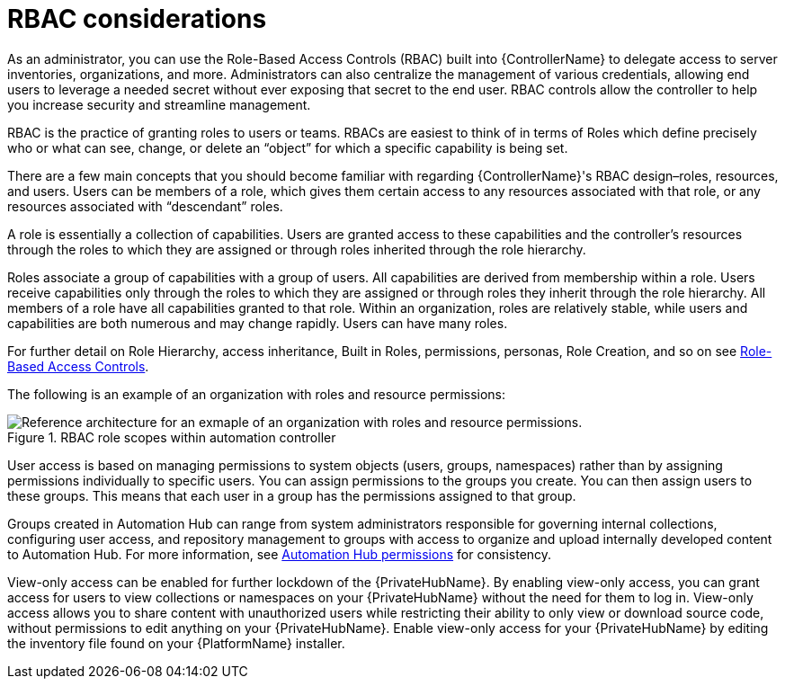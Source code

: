 // Module included in the following assemblies:
// downstream/assemblies/assembly-hardening-aap.adoc

[id="con-rbac_{context}"]

= RBAC considerations

[role="_abstract"]

As an administrator, you can use the Role-Based Access Controls (RBAC) built into {ControllerName} to delegate access to server inventories, organizations, and more. Administrators can also centralize the management of various credentials, allowing end users to leverage a needed secret without ever exposing that secret to the end user. RBAC controls allow the controller to help you increase security and streamline management.

RBAC is the practice of granting roles to users or teams. RBACs are easiest to think of in terms of Roles which define precisely who or what can see, change, or delete an “object” for which a specific capability is being set.

There are a few main concepts that you should become familiar with regarding {ControllerName}'s RBAC design–roles, resources, and users. Users can be members of a role, which gives them certain access to any resources associated with that role, or any resources associated with “descendant” roles.

A role is essentially a collection of capabilities. Users are granted access to these capabilities and the controller’s resources through the roles to which they are assigned or through roles inherited through the role hierarchy.

Roles associate a group of capabilities with a group of users. All capabilities are derived from membership within a role. Users receive capabilities only through the roles to which they are assigned or through roles they inherit through the role hierarchy. All members of a role have all capabilities granted to that role. Within an organization, roles are relatively stable, while users and capabilities are both numerous and may change rapidly. Users can have many roles.

For further detail on Role Hierarchy, access inheritance, Built in Roles, permissions, personas, Role Creation, and so on see link:https://docs.ansible.com/automation-controller/latest/html/userguide/security.html#role-based-access-controls[Role-Based Access Controls].

The following is an example of an organization with roles and resource permissions:

.RBAC role scopes within automation controller
image::aap_ref_arch_2.4.1.png[Reference architecture for an exmaple of an organization with roles and resource permissions.]

User access is based on managing permissions to system objects (users, groups, namespaces) rather than by assigning permissions individually to specific users. You can assign permissions to the groups you create. You can then assign users to these groups. This means that each user in a group has the permissions assigned to that group.

Groups created in Automation Hub can range from system administrators responsible for governing internal collections, configuring user access, and repository management to groups with access to organize and upload internally developed content to Automation Hub. For more information, see link:https://access.redhat.com/documentation/en-us/red_hat_ansible_automation_platform/2.4/html-single/managing_user_access_in_private_automation_hub/index#ref-permissions[Automation Hub permissions] for consistency.

View-only access can be enabled for further lockdown of the {PrivateHubName}. By enabling view-only access, you can grant access for users to view collections or namespaces on your {PrivateHubName} without the need for them to log in. View-only access allows you to share content with unauthorized users while restricting their ability to only view or download source code, without permissions to edit anything on your {PrivateHubName}. Enable view-only access for your {PrivateHubName} by editing the inventory file found on your {PlatformName} installer.